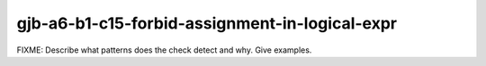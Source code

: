 .. title:: clang-tidy - gjb-a6-b1-c15-forbid-assignment-in-logical-expr

gjb-a6-b1-c15-forbid-assignment-in-logical-expr
===============================================

FIXME: Describe what patterns does the check detect and why. Give examples.
